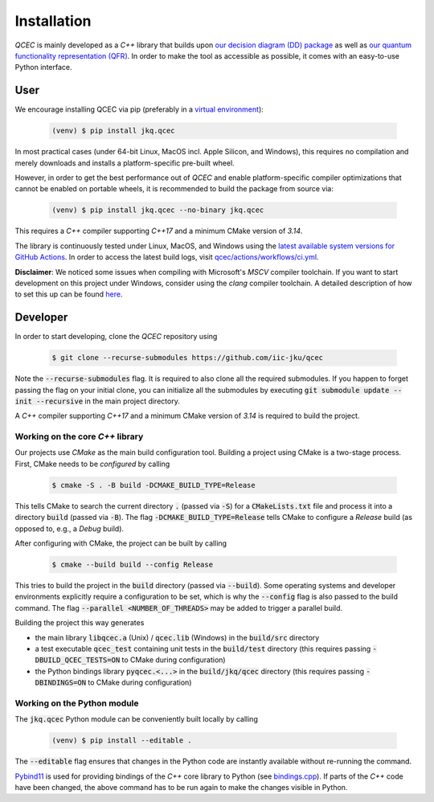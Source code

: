 Installation
============

*QCEC* is mainly developed as a *C++* library that builds upon `our decision diagram (DD) package <https://github.com/iic-jku/dd_package.git>`_ as well as `our quantum functionality representation (QFR) <https://github.com/iic-jku/qfr.git>`_.
In order to make the tool as accessible as possible, it comes with an easy-to-use Python interface.

User
####

We encourage installing QCEC via pip (preferably in a `virtual environment <https://docs.python.org/3/library/venv.html>`_):

    .. code-block:: console

        (venv) $ pip install jkq.qcec

In most practical cases (under 64-bit Linux, MacOS incl. Apple Silicon, and Windows), this requires no compilation and merely downloads and installs a platform-specific pre-built wheel.

However, in order to get the best performance out of *QCEC* and enable platform-specific compiler optimizations that cannot be enabled on portable wheels, it is recommended to build the package from source via:

    .. code-block:: console

        (venv) $ pip install jkq.qcec --no-binary jkq.qcec

This requires a *C++* compiler supporting *C++17* and a minimum CMake version of *3.14*.

The library is continuously tested under Linux, MacOS, and Windows using the `latest available system versions for GitHub Actions <https://github.com/actions/virtual-environments>`_.
In order to access the latest build logs, visit `qcec/actions/workflows/ci.yml <https://github.com/iic-jku/qcec/actions/workflows/ci.yml>`_.

**Disclaimer**: We noticed some issues when compiling with Microsoft's *MSCV* compiler toolchain. If you want to start development on this project under Windows, consider using the *clang* compiler toolchain. A detailed description of how to set this up can be found `here <https://docs.microsoft.com/en-us/cpp/build/clang-support-msbuild?view=msvc-160>`_.

Developer
#########

In order to start developing, clone the *QCEC* repository using

    .. code-block:: console

        $ git clone --recurse-submodules https://github.com/iic-jku/qcec

Note the :code:`--recurse-submodules` flag. It is required to also clone all the required submodules. If you happen to forget passing the flag on your initial clone, you can initialize all the submodules by executing :code:`git submodule update --init --recursive` in the main project directory.

A *C++* compiler supporting *C++17* and a minimum CMake version of *3.14* is required to build the project.

Working on the core *C++* library
---------------------------------

Our projects use *CMake* as the main build configuration tool. Building a project using CMake is a two-stage process. First, CMake needs to be *configured* by calling

    .. code-block:: console

        $ cmake -S . -B build -DCMAKE_BUILD_TYPE=Release

This tells CMake to search the current directory :code:`.` (passed via :code:`-S`) for a :code:`CMakeLists.txt` file and process it into a directory :code:`build` (passed via :code:`-B`).
The flag :code:`-DCMAKE_BUILD_TYPE=Release` tells CMake to configure a *Release* build (as opposed to, e.g., a *Debug* build).

After configuring with CMake, the project can be built by calling

    .. code-block:: console

        $ cmake --build build --config Release

This tries to build the project in the :code:`build` directory (passed via :code:`--build`).
Some operating systems and developer environments explicitly require a configuration to be set, which is why the :code:`--config` flag is also passed to the build command. The flag :code:`--parallel <NUMBER_OF_THREADS>` may be added to trigger a parallel build.

Building the project this way generates

- the main library :code:`libqcec.a` (Unix) / :code:`qcec.lib` (Windows) in the :code:`build/src` directory
- a test executable :code:`qcec_test` containing unit tests in the :code:`build/test` directory (this requires passing :code:`-DBUILD_QCEC_TESTS=ON` to CMake during configuration)
- the Python bindings library :code:`pyqcec.<...>` in the :code:`build/jkq/qcec` directory (this requires passing :code:`-DBINDINGS=ON` to CMake during configuration)

Working on the Python module
----------------------------

The :code:`jkq.qcec` Python module can be conveniently built locally by calling

    .. code-block:: console

        (venv) $ pip install --editable .

The :code:`--editable` flag ensures that changes in the Python code are instantly available without re-running the command.

`Pybind11 <https://pybind11.readthedocs.io/>`_ is used for providing bindings of the *C++* core library to Python (see `bindings.cpp <https://github.com/iic-jku/qcec/tree/master/jkq/qcec/bindings.cpp>`_).
If parts of the *C++* code have been changed, the above command has to be run again to make the changes visible in Python.
